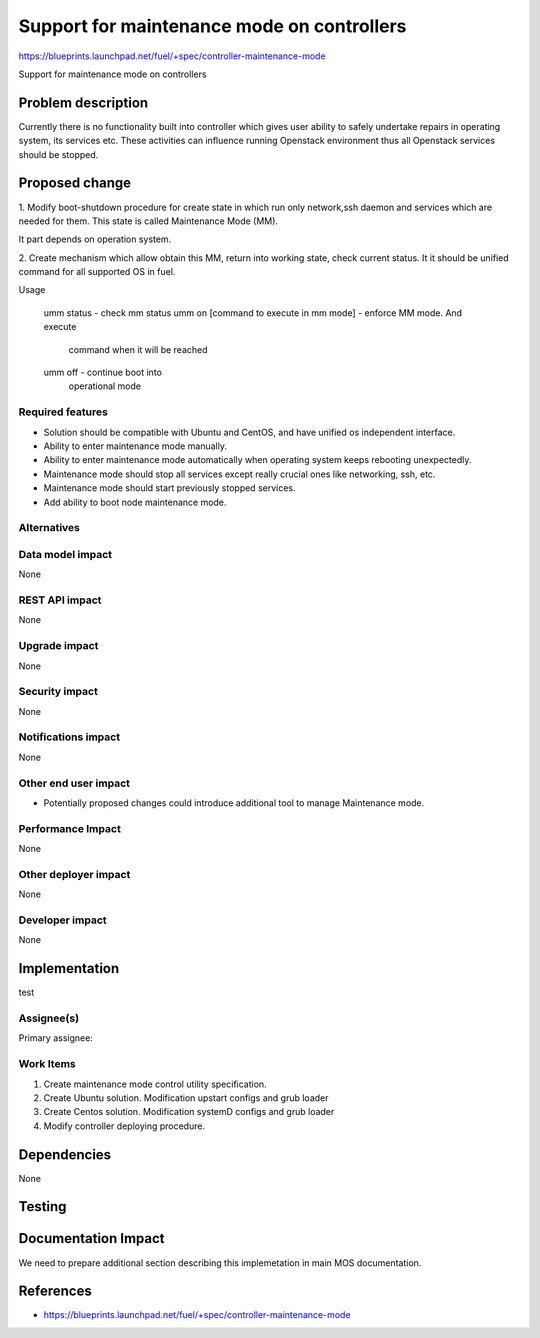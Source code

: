 ﻿===========================================
Support for maintenance mode on controllers
===========================================

https://blueprints.launchpad.net/fuel/+spec/controller-maintenance-mode

Support for maintenance mode on controllers

Problem description
===================

Currently there is no functionality built into controller which gives user
ability to safely undertake repairs in operating system, its services etc.
These activities can influence running Openstack environment thus all Openstack
services should be stopped.

Proposed change
===============

1. Modify boot-shutdown procedure for create state in which run only
network,ssh daemon and services which are needed for them. This state is
called Maintenance Mode (MM).

It part depends on operation system.



2. Create mechanism which allow obtain this MM, return into working
state, check current status. It it should be unified command for all
supported OS in fuel.

Usage

  umm status                                - check mm status
  umm on [command to execute in mm mode]    - enforce MM mode. And execute
                                            command when it will be reached
  umm off                                   - continue boot into 
                                            operational mode


Required features
-----------------

* Solution should be compatible with Ubuntu and CentOS, and have unified
  os independent interface.
* Ability to enter maintenance mode manually.
* Ability to enter maintenance mode automatically when operating system keeps
  rebooting unexpectedly.
* Maintenance mode should stop all services except really crucial ones like
  networking, ssh, etc.
* Maintenance mode should start previously stopped services.
* Add ability to boot node maintenance mode.

Alternatives
------------

Data model impact
-----------------

None

REST API impact
---------------

None

Upgrade impact
--------------

None

Security impact
---------------

None

Notifications impact
--------------------

None

Other end user impact
---------------------

* Potentially proposed changes could introduce additional tool to manage
  Maintenance mode.

Performance Impact
------------------

None

Other deployer impact
---------------------

None

Developer impact
----------------

None

Implementation
==============
test

Assignee(s)
-----------

Primary assignee:

Work Items
----------

1. Create maintenance mode control utility specification.
2. Create Ubuntu solution. Modification upstart configs and grub loader
3. Create Centos solution. Modification systemD configs and grub loader
4. Modify controller deploying procedure.

Dependencies
============

None

Testing
=======

Documentation Impact
====================

We need to prepare additional section describing this implemetation in
main MOS documentation.

References
==========

- https://blueprints.launchpad.net/fuel/+spec/controller-maintenance-mode
